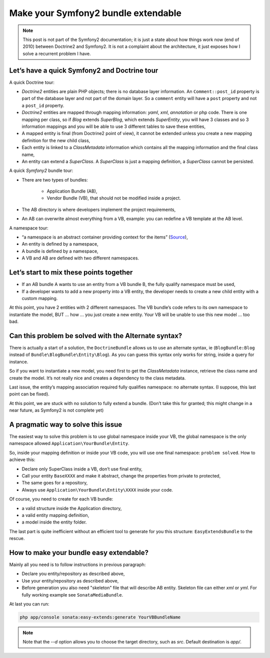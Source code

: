 .. index::
    double: Reference; Installation
    single: Doctrine
    single: Tour

Make your Symfony2 bundle extendable
====================================

.. note::

    This post is not part of the Symfony2 documentation; it is just a state about how things work now (end of 2010)
    between Doctrine2 and Symfony2. It is not a complaint about the architecture, it just exposes how I solve a
    recurrent problem I have.

Let’s have a quick Symfony2 and Doctrine tour
---------------------------------------------

A quick Doctrine tour:

* `Doctrine2` entities are plain PHP objects; there is no database layer information. An ``Comment::post_id`` property is part of the database layer and not part of the domain layer. So a ``comment`` entity will have a ``post`` property and not a ``post_id`` property.
* `Doctrine2` entities are mapped through mapping information: `yaml`, `xml`, `annotation` or php code. There is one mapping per class, so if `Blog` extends `SuperBlog`, which extends `SuperEntity`, you will have 3 classes and so 3 information mappings and you will be able to use 3 different tables to save these entities,
* A mapped entity is final (from Doctrine2 point of view), it cannot be extended unless you create a new mapping definition for the new child class,
* Each entity is linked to a `ClassMetadata` information which contains all the mapping information and the final class name,
* An entity can extend a `SuperClass`. A `SuperClass` is just a mapping definition, a `SuperClass` cannot be persisted.

A quick `Symfony2` bundle tour:

* There are two types of bundles:

    * Application Bundle (AB),
    * Vendor Bundle (VB), that should not be modified inside a project.
* The AB directory is where developers implement the project requirements,
* An AB can overwrite almost everything from a VB, example: you can redefine a VB template at the AB level.

A namespace tour:

* “a namespace is an abstract container providing context for the items” (`Source <http://en.wikipedia.org/wiki/Namespace>`_),
* An entity is defined by a namespace,
* A bundle is defined by a namespace,
* A VB and AB are defined with two different namespaces.

Let’s start to mix these points together
----------------------------------------

* If an AB bundle A wants to use an entity from a VB bundle B, the fully qualify namespace must be used,
* If a developer wants to add a new property into a VB entity, the developer needs to create a new child entity with a custom mapping.

At this point, you have 2 entities with 2 different namespaces. The VB bundle’s code refers to its own namespace to
instantiate the model, BUT ... how ... you just create a new entity. Your VB will be unable to use this new model ... too bad.

Can this problem be solved with the Alternate syntax?
-----------------------------------------------------

There is actually a start of a solution, the ``DoctrineBundle`` allows us to use an alternate syntax, ie (``BlogBundle:Blog`` instead of ``Bundle\BlogBundle\Entity\Blog``).
As you can guess this syntax only works for string, inside a query for instance.

So if you want to instantiate a new model, you need first to get the `ClassMetadata` instance, retrieve the class
name and create the model. It’s not really nice and creates a dependency to the class metadata.

Last issue, the entity’s mapping association required fully qualifies namespace: no alternate syntax. (I suppose,
this last point can be fixed).

At this point, we are stuck with no solution to fully extend a bundle. (Don’t take this for granted; this might
change in a near future, as Symfony2 is not complete yet)

A pragmatic way to solve this issue
-----------------------------------

The easiest way to solve this problem is to use global namespace inside your VB, the global namespace is the only
namespace allowed  ``Application\YourBundle\Entity``.

So, inside your mapping definition or inside your VB code, you will use one final namespace: ``problem solved``.
How to achieve this:

* Declare only SuperClass inside a VB, don’t use final entity,
* Call your entity ``BaseXXXX`` and make it abstract, change the properties from private to protected,
* The same goes for a repository,
* Always use ``Application\YourBundle\Entity\XXXX`` inside your code.

Of course, you need to create for each VB bundle:

* a valid structure inside the Application directory,
* a valid entity mapping definition,
* a model inside the entity folder.

The last part is quite inefficient without an efficient tool to generate for you this structure: ``EasyExtendsBundle`` to the rescue.

How to make your bundle easy extendable?
----------------------------------------

Mainly all you need is to follow instructions in previous paragraph:

* Declare you entity/repository as described above,
* Use your entity/repository as described above,
* Before generation you also need "skeleton" file that will describe AB entity. Skeleton file can either `xml` or `yml`. For fully working example see ``SonataMediaBundle``.

At last you can run:

.. code-block:: bash

    php app/console sonata:easy-extends:generate YourVBBundleName


.. note::

    Note that the `--d` option allows you to choose the target directory, such as `src`. Default destination is `app/`.
